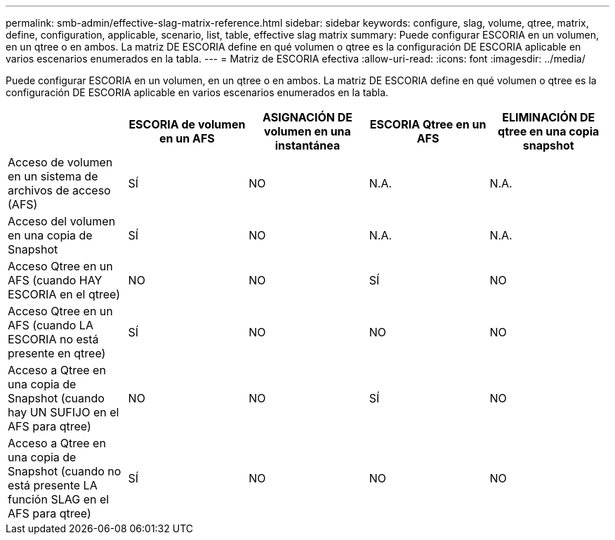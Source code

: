 ---
permalink: smb-admin/effective-slag-matrix-reference.html 
sidebar: sidebar 
keywords: configure, slag, volume, qtree, matrix, define, configuration, applicable, scenario, list, table, effective slag matrix 
summary: Puede configurar ESCORIA en un volumen, en un qtree o en ambos. La matriz DE ESCORIA define en qué volumen o qtree es la configuración DE ESCORIA aplicable en varios escenarios enumerados en la tabla. 
---
= Matriz de ESCORIA efectiva
:allow-uri-read: 
:icons: font
:imagesdir: ../media/


[role="lead"]
Puede configurar ESCORIA en un volumen, en un qtree o en ambos. La matriz DE ESCORIA define en qué volumen o qtree es la configuración DE ESCORIA aplicable en varios escenarios enumerados en la tabla.

|===
|  | ESCORIA de volumen en un AFS | ASIGNACIÓN DE volumen en una instantánea | ESCORIA Qtree en un AFS | ELIMINACIÓN DE qtree en una copia snapshot 


 a| 
Acceso de volumen en un sistema de archivos de acceso (AFS)
 a| 
SÍ
 a| 
NO
 a| 
N.A.
 a| 
N.A.



 a| 
Acceso del volumen en una copia de Snapshot
 a| 
SÍ
 a| 
NO
 a| 
N.A.
 a| 
N.A.



 a| 
Acceso Qtree en un AFS (cuando HAY ESCORIA en el qtree)
 a| 
NO
 a| 
NO
 a| 
SÍ
 a| 
NO



 a| 
Acceso Qtree en un AFS (cuando LA ESCORIA no está presente en qtree)
 a| 
SÍ
 a| 
NO
 a| 
NO
 a| 
NO



 a| 
Acceso a Qtree en una copia de Snapshot (cuando hay UN SUFIJO en el AFS para qtree)
 a| 
NO
 a| 
NO
 a| 
SÍ
 a| 
NO



 a| 
Acceso a Qtree en una copia de Snapshot (cuando no está presente LA función SLAG en el AFS para qtree)
 a| 
SÍ
 a| 
NO
 a| 
NO
 a| 
NO

|===